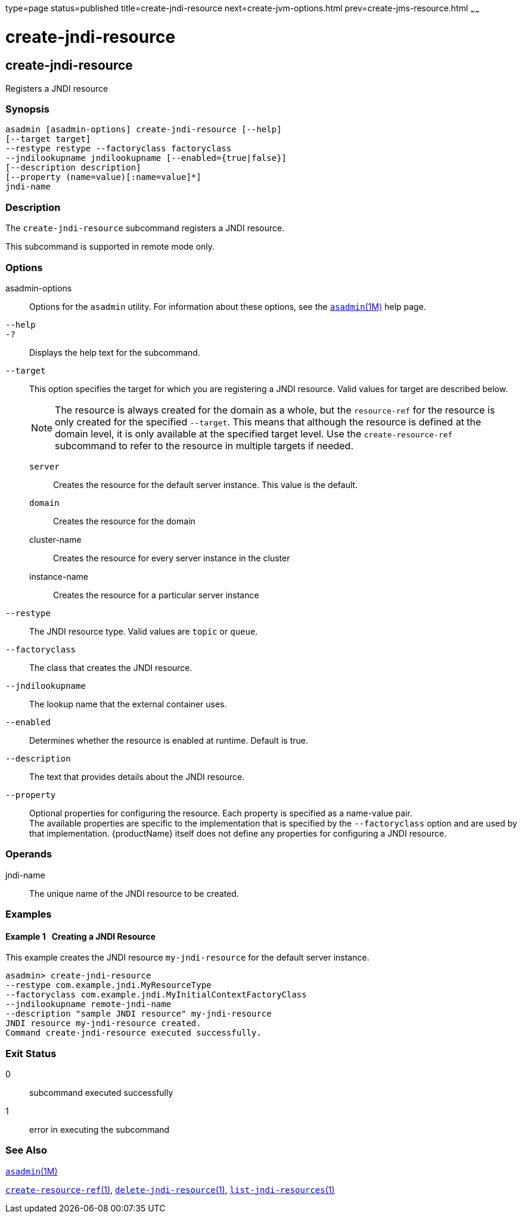 type=page
status=published
title=create-jndi-resource
next=create-jvm-options.html
prev=create-jms-resource.html
~~~~~~

= create-jndi-resource

[[create-jndi-resource]]

== create-jndi-resource

Registers a JNDI resource

=== Synopsis

[source]
----
asadmin [asadmin-options] create-jndi-resource [--help]
[--target target]
--restype restype --factoryclass factoryclass
--jndilookupname jndilookupname [--enabled={true|false}]
[--description description]
[--property (name=value)[:name=value]*]
jndi-name
----

=== Description

The `create-jndi-resource` subcommand registers a JNDI resource.

This subcommand is supported in remote mode only.

=== Options

asadmin-options::
  Options for the `asadmin` utility. For information about these
  options, see the xref:asadmin.adoc#asadmin[`asadmin`(1M)] help page.
`--help`::
`-?`::
  Displays the help text for the subcommand.
`--target`::
  This option specifies the target for which you are registering a JNDI
  resource. Valid values for target are described below.
+
[NOTE]
====
The resource is always created for the domain as a whole, but the
`resource-ref` for the resource is only created for the specified
`--target`. This means that although the resource is defined at the
domain level, it is only available at the specified target level. Use
the `create-resource-ref` subcommand to refer to the resource in
multiple targets if needed.
====

  `server`;;
    Creates the resource for the default server instance. This value is
    the default.
  `domain`;;
    Creates the resource for the domain
  cluster-name;;
    Creates the resource for every server instance in the cluster
  instance-name;;
    Creates the resource for a particular server instance

`--restype`::
  The JNDI resource type. Valid values are `topic` or `queue`.
`--factoryclass`::
  The class that creates the JNDI resource.
`--jndilookupname`::
  The lookup name that the external container uses.
`--enabled`::
  Determines whether the resource is enabled at runtime. Default is
  true.
`--description`::
  The text that provides details about the JNDI resource.
`--property`::
  Optional properties for configuring the resource. Each property is
  specified as a name-value pair. +
  The available properties are specific to the implementation that is
  specified by the `--factoryclass` option and are used by that
  implementation. {productName} itself does not define any
  properties for configuring a JNDI resource.

=== Operands

jndi-name::
  The unique name of the JNDI resource to be created.

=== Examples

[[sthref366]]

==== Example 1   Creating a JNDI Resource

This example creates the JNDI resource `my-jndi-resource` for the
default server instance.

[source]
----
asadmin> create-jndi-resource
--restype com.example.jndi.MyResourceType
--factoryclass com.example.jndi.MyInitialContextFactoryClass
--jndilookupname remote-jndi-name
--description "sample JNDI resource" my-jndi-resource
JNDI resource my-jndi-resource created.
Command create-jndi-resource executed successfully.
----

=== Exit Status

0::
  subcommand executed successfully
1::
  error in executing the subcommand

=== See Also

xref:asadmin.adoc#asadmin[`asadmin`(1M)]

xref:create-resource-ref.adoc#create-resource-ref[`create-resource-ref`(1)],
xref:delete-jndi-resource.adoc#delete-jndi-resource[`delete-jndi-resource`(1)],
xref:list-jndi-resources.adoc#list-jndi-resources[`list-jndi-resources`(1)]


